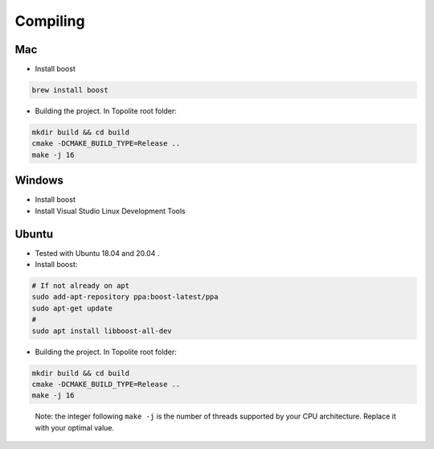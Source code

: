 Compiling
=========

Mac
---

-  Install boost

.. code:: bash

       brew install boost

-  Building the project. In Topolite root folder:

.. code:: bash

       mkdir build && cd build
       cmake -DCMAKE_BUILD_TYPE=Release ..
       make -j 16

Windows
-------

-  Install boost
-  Install Visual Studio Linux Development Tools

Ubuntu
------

-  Tested with Ubuntu 18.04 and 20.04 .
-  Install boost:

.. code:: bash

       # If not already on apt
       sudo add-apt-repository ppa:boost-latest/ppa
       sudo apt-get update
       #
       sudo apt install libboost-all-dev

-  Building the project. In Topolite root folder:

.. code:: bash

       mkdir build && cd build
       cmake -DCMAKE_BUILD_TYPE=Release ..
       make -j 16

..

   Note: the integer following ``make -j`` is the number of threads
   supported by your CPU architecture. Replace it with your optimal
   value.
